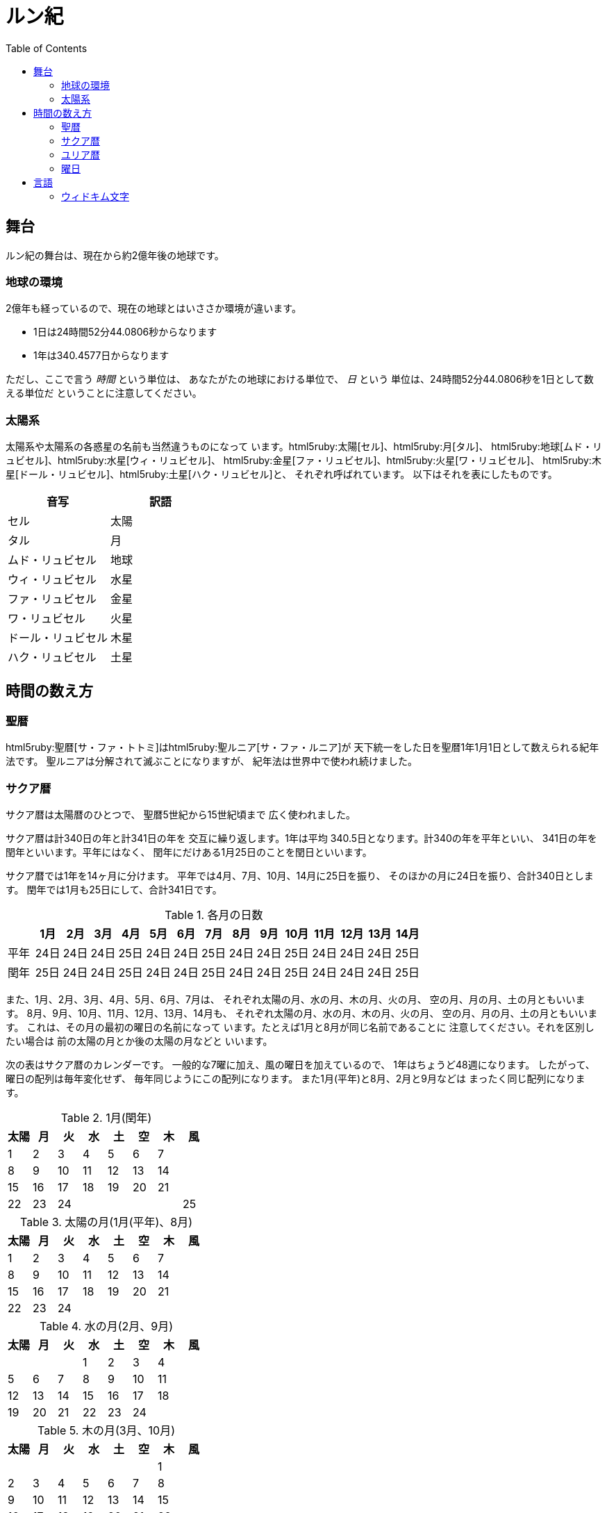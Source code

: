= ルン紀
:docinfo:
:toc:

== 舞台

ルン紀の舞台は、現在から約2億年後の地球です。

=== 地球の環境

2億年も経っているので、現在の地球とはいささか環境が違います。

* 1日は24時間52分44.0806秒からなります
* 1年は340.4577日からなります

ただし、ここで言う _時間_ という単位は、
あなたがたの地球における単位で、 _日_ という
単位は、24時間52分44.0806秒を1日として数える単位だ
ということに注意してください。

=== 太陽系

太陽系や太陽系の各惑星の名前も当然違うものになって
います。html5ruby:太陽[セル]、html5ruby:月[タル]、
html5ruby:地球[ムド・リュビセル]、html5ruby:水星[ウィ・リュビセル]、
html5ruby:金星[ファ・リュビセル]、html5ruby:火星[ワ・リュビセル]、
html5ruby:木星[ドール・リュビセル]、html5ruby:土星[ハク・リュビセル]と、
それぞれ呼ばれています。
以下はそれを表にしたものです。

|===
|音写|訳語

|セル|太陽
|タル|月
|ムド・リュビセル|地球
|ウィ・リュビセル|水星
|ファ・リュビセル|金星
|ワ・リュビセル|火星
|ドール・リュビセル|木星
|ハク・リュビセル|土星
|===

== 時間の数え方

=== 聖暦

html5ruby:聖暦[サ・ファ・トトミ]はhtml5ruby:聖ルニア[サ・ファ・ルニア]が
天下統一をした日を聖暦1年1月1日として数えられる紀年法です。
聖ルニアは分解されて滅ぶことになりますが、
紀年法は世界中で使われ続けました。

=== サクア暦

サクア暦は太陽暦のひとつで、
聖暦5世紀から15世紀頃まで
広く使われました。

サクア暦は計340日の年と計341日の年を
交互に繰り返します。1年は平均
340.5日となります。計340の年を平年といい、
341日の年を閏年といいます。平年にはなく、
閏年にだけある1月25日のことを閏日といいます。

サクア暦では1年を14ヶ月に分けます。
平年では4月、7月、10月、14月に25日を振り、
そのほかの月に24日を振り、合計340日とします。
閏年では1月も25日にして、合計341日です。

.各月の日数
|===
||1月|2月|3月|4月|5月|6月|7月|8月|9月|10月|11月|12月|13月|14月

|平年|24日|24日|24日|25日|24日|24日|25日|24日|24日|25日|24日|24日|24日|25日
|閏年|25日|24日|24日|25日|24日|24日|25日|24日|24日|25日|24日|24日|24日|25日
|===

また、1月、2月、3月、4月、5月、6月、7月は、
それぞれ太陽の月、水の月、木の月、火の月、
空の月、月の月、土の月ともいいます。
8月、9月、10月、11月、12月、13月、14月も、
それぞれ太陽の月、水の月、木の月、火の月、
空の月、月の月、土の月ともいいます。
これは、その月の最初の曜日の名前になって
います。たとえば1月と8月が同じ名前であることに
注意してください。それを区別したい場合は
前の太陽の月とか後の太陽の月などと
いいます。

次の表はサクア暦のカレンダーです。
一般的な7曜に加え、風の曜日を加えているので、
1年はちょうど48週になります。
したがって、曜日の配列は毎年変化せず、
毎年同じようにこの配列になります。
また1月(平年)と8月、2月と9月などは
まったく同じ配列になります。

.1月(閏年)
|===
|太陽|月|火|水|土|空|木|風

|1|2|3|4|5|6|7|
|8|9|10|11|12|13|14|
|15|16|17|18|19|20|21|
|22|23|24|||||25
|===

.太陽の月(1月(平年)、8月)
|===
|太陽|月|火|水|土|空|木|風

|1|2|3|4|5|6|7|
|8|9|10|11|12|13|14|
|15|16|17|18|19|20|21|
|22|23|24|||||
|===

.水の月(2月、9月)
|===
|太陽|月|火|水|土|空|木|風

||||1|2|3|4|
|5|6|7|8|9|10|11|
|12|13|14|15|16|17|18|
|19|20|21|22|23|24||
|===

.木の月(3月、10月)
|===
|太陽|月|火|水|土|空|木|風

|||||||1|
|2|3|4|5|6|7|8|
|9|10|11|12|13|14|15|
|16|17|18|19|20|21|22|
|23|24|||||||
|===

.火の月(4月、11月)
|===
|太陽|月|火|水|土|空|木|風

|||1|2|3|4|5|
|6|7|8|9|10|11|12|
|13|14|15|16|17|18|19|
|20|21|22|23|24|||25
|===

.空の月(5月、12月)
|===
|太陽|月|火|水|土|空|木|風

||||||1|2|
|3|4|5|6|7|8|9|
|10|11|12|13|14|15|16|
|17|18|19|20|21|22|23|
|24||||||||
|===

.月の月(6月、13月)
|===
|太陽|月|火|水|土|空|木|風

||1|2|3|4|5|6|
|7|8|9|10|11|12|13|
|14|15|16|17|18|19|20|
|21|22|23|24||||
|===

.土の月(7月、14月)
|===
|太陽|月|火|水|土|空|木|風

|||||1|2|3|
|4|5|6|7|8|9|10|
|11|12|13|14|15|16|17|
|18|19|20|21|22|23|24|25|
|===

=== ユリア暦

ユリア暦は太陽暦のひとつで、
聖暦15世紀から広く使われ始めました。

ユリア暦は原則としてサクア暦と同じように
数えますが、24年ごとに閏年をひとつ平年に変えます。
つまり24年に13回平年があり、11回閏年があります。
これによって、1年の平均が340.4583日になり、より
正確になりました。

=== 曜日

ルン紀のほとんどの文化で1週は
7日であり、それぞれの日に曜日が割り当てられています。

多くのベアン語圏では、
html5ruby:太陽の曜日[セルセル]、html5ruby:月の曜日[タルセル]、
html5ruby:火の曜日[ウィセル]、html5ruby:水の曜日[ファセル]、
html5ruby:土の曜日[ムドセル]、html5ruby:空の曜日[ワセル]、
html5ruby:木の曜日[ドールセル]があります。

普通、週休は2日であり、太陽の曜日と月の曜日に割り当てられます。
したがって、意味的には太陽の曜日と月の曜日があなたがたの土日にあたり、
火の曜日、水の曜日、土の曜日、空の曜日、木の曜日が
あなたがたの平日にあたると思ってよいでしょう。

ただし、サクア暦の風の曜日には、
html5ruby:翼の曜日[イェセル]を割り当てるのが普通です。

以下はそれを表にしたものです。

|===
|音写|訳語|意味

|セルセル|太陽の曜日|土曜日
|タルセル|月の曜日|日曜日
|ウィセル|火の曜日|月曜日
|ファセル|水の曜日|火曜日
|ムドセル|土の曜日|水曜日
|ワセル|空の曜日|木曜日
|ドールセル|木の曜日|金曜日
|イェセル|翼の曜日|
|===

== 言語

=== ウィドキム文字

[.widkim.big.text-center]
VDKM

ウィドキム文字は聖暦の紀元前18世紀〜9世紀頃にウィドキム人が
使用していた文字です。ウィドキム文字は子音のみからなる文字体系(アブジャド)で、
母音を表す文字はありません。話すときはもちろん母音も発音しますが、
ウィキドム文字ではその母音は記述されず、前後の文脈から判断します。

|===
|記号|記号の名前|記号の名前の発音|音素|文字の意味|英語への転写

|[widkim]#B#
|[widkim]#B#|/be/
|/b/
|紙
|b

|[widkim]#D#
|[widkim]#DL#|/dˈɔl/
|/d/
|木
|d

|[widkim]#F#
|[widkim]#F#|/fa/
|/f/
|水
|f

|[widkim]#G#
|[widkim]#G#|/gil/
|/g/
|右/東
|g

|[widkim]#H#
|[widkim]#HK#|/hˈæk/
|/h/
|雲
|h

|[widkim]#K#
|[widkim]#K#|/ke/
|/k/
|雷
|k

|[widkim]#L#
|[widkim]#L#|/el/
|/l/
|左/西
|l

|[widkim]#M#
|[widkim]#MD#|/md/
|/m/
|山
|m

|[widkim]#N#
|[widkim]#RYN#|/rin/
|/n/
|男性
|n

|[widkim]#P#
|[widkim]#PL#|/pæl/
|/p/
|目
|p

|[widkim]#Q#
|[widkim]#QF#|/kúfe/
|/ku/
|川
|q

|[widkim]#R#
|[widkim]#RY#|/ri/
|/r/
|もの
|r

|[widkim]#S#
|[widkim]#SL#|/sel/
|/s/
|太陽
|s

|[widkim]#T#
|[widkim]#TL#|/tal/
|/t/
|月
|t

|[widkim]#V#
|[widkim]#V#|/wi/
|/v/
|火
|v

|[widkim]#W#
|[widkim]#W#|/wa/
|/w/
|空/アーチ
|w

|[widkim]#Y#
|[widkim]#Y#|/je/
|/j/
|翼
|y

|[widkim]#Z#
|[widkim]#Z#|/za/
|/z/
|雨
|z

|[widkim]#s#
|[widkim]#RYs#|/riθ/
|/θ/
|女性
|th
|===
